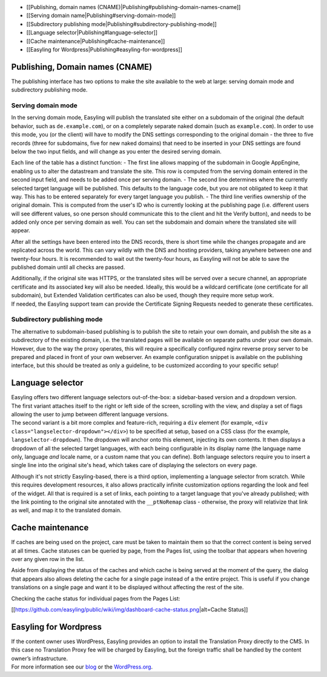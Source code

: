 -  [[Publishing, domain names
   (CNAME)\|Publishing#publishing-domain-names-cname]]
-  [[Serving domain name\|Publishing#serving-domain-mode]]
-  [[Subdirectory publishing
   mode\|Publishing#subdirectory-publishing-mode]]
-  [[Language selector\|Publishing#language-selector]]
-  [[Cache maintenance\|Publishing#cache-maintenance]]
-  [[Easyling for Wordpress\|Publishing#easyling-for-wordpress]]

Publishing, Domain names (CNAME)
================================

The publishing interface has two options to make the site available to
the web at large: serving domain mode and subdirectory publishing mode.

Serving domain mode
-------------------

In the serving domain mode, Easyling will publish the translated site
either on a subdomain of the original (the default behavior, such as
``de.example.com``), or on a completely separate naked domain (such as
``example.com``). In order to use this mode, you (or the client) will
have to modify the DNS settings corresponding to the original domain -
the three to five records (three for subdomains, five for new naked
domains) that need to be inserted in your DNS settings are found below
the two input fields, and will change as you enter the desired serving
domain.

Each line of the table has a distinct function: - The first line allows
mapping of the subdomain in Google AppEngine, enabling us to alter the
datastream and translate the site. This row is computed from the serving
domain entered in the second input field, and needs to be added once per
serving domain. - The second line determines where the currently
selected target language will be published. This defaults to the
language code, but you are not obligated to keep it that way. This has
to be entered separately for every target language you publish. - The
third line verifies ownership of the original domain. This is computed
from the user's ID who is currently looking at the publishing page (i.e.
different users will see different values, so one person should
communicate this to the client and hit the Verify button), and needs to
be added only once per serving domain as well. You can set the subdomain
and domain where the translated site will appear.

After all the settings have been entered into the DNS records, there is
short time while the changes propagate and are replicated across the
world. This can vary wildly with the DNS and hosting providers, taking
anywhere between one and twenty-four hours. It is recommended to wait
out the twenty-four hours, as Easyling will not be able to save the
published domain until all checks are passed.

| Additionally, if the original site was HTTPS, or the translated sites
  will be served over a secure channel, an appropriate certificate and
  its associated key will also be needed. Ideally, this would be a
  wildcard certificate (one certificate for all subdomain), but Extended
  Validation certificates can also be used, though they require more
  setup work.
| If needed, the Easyling support team can provide the Certificate
  Signing Requests needed to generate these certificates.

Subdirectory publishing mode
----------------------------

The alternative to subdomain-based publishing is to publish the site to
retain your own domain, and publish the site as a subdirectory of the
existing domain, i.e. the translated pages will be available on separate
paths under your own domain. However, due to the way the proxy operates,
this will require a specifically configured nginx reverse proxy server
to be prepared and placed in front of your own webserver. An example
configuration snippet is available on the publishing interface, but this
should be treated as only a guideline, to be customized according to
your specific setup!

Language selector
=================

| Easyling offers two different language selectors out-of-the-box: a
  sidebar-based version and a dropdown version.
| The first variant attaches itself to the right or left side of the
  screen, scrolling with the view, and display a set of flags allowing
  the user to jump between different language versions.
| The second variant is a bit more complex and feature-rich, requiring a
  ``div`` element (for example,
  ``<div class="langselector-dropdown"></div>``) to be specified at
  setup, based on a CSS class (for the example,
  ``langselector-dropdown``). The dropdown will anchor onto this
  element, injecting its own contents. It then displays a dropdown of
  all the selected target languages, with each being configurable in its
  display name (the language name only, language *and* locale name, or a
  custom name that you can define). Both language selectors require you
  to insert a single line into the original site's ``head``, which takes
  care of displaying the selectors on every page.

Although it's not strictly Easyling-based, there is a third option,
implementing a language selector from scratch. While this requires
development resources, it also allows practically infinite customization
options regarding the look and feel of the widget. All that is required
is a set of links, each pointing to a target language that you've
already published; with the link pointing to the original site annotated
with the ``__ptNoRemap`` class - otherwise, the proxy will relativize
that link as well, and map it to the translated domain.

Cache maintenance
=================

If caches are being used on the project, care must be taken to maintain
them so that the correct content is being served at all times. Cache
statuses can be queried by page, from the Pages list, using the toolbar
that appears when hovering over any given row in the list.

Aside from displaying the status of the caches and which cache is being
served at the moment of the query, the dialog that appears also allows
deleting the cache for a single page instead of a the entire project.
This is useful if you change translations on a single page and want it
to be displayed without affecting the rest of the site.

Checking the cache status for individual pages from the Pages List:

[[https://github.com/easyling/public/wiki/img/dashboard-cache-status.png\|alt=Cache
Status]]

Easyling for Wordpress
======================

| If the content owner uses WordPress, Easyling provides an option to
  install the Translation Proxy directly to the CMS. In this case no
  Translation Proxy fee will be charged by Easyling, but the foreign
  traffic shall be handled by the content owner’s infrastructure.
| For more information see our
  `blog <https://www.easyling.com/blog/easyling-for-wordpress/>`__ or
  the
  `WordPress.org <https://wordpress.org/plugins/easyling-for-wp/screenshots/>`__.
